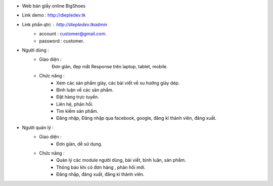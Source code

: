 - Web bán giầy online BigShoes
- Link demo : http://diepledev.tk
- Link phần  qtrị : http://diepledev.tk\admin\
    + account : customer@gmail.com.
    + password : customer.

- Người dùng : 
    + Giao diện :
        Đơn giản, đẹp mắt
        Response trên laptop, tablet, mobile.
    + Chức năng : 
        - Xem các sản phẩm giày, các  bài viết về xu hướng giày dép.
        - Bình luận về các sản phẩm.
        - Đặt hàng trực tuyến.
        - Liên hệ, phản hồi.
        - Tìm kiếm sản phẩm.
        - Đăng nhập, Đăng nhập qua facebook, google, đăng kí thành viên, đăng xuất.
- Người quản lý : 
    + Giao diện : 
        - Đơn giản, dễ sử dụng.
    + Chức năng : 
        - Quản lý các module người dùng, bài viết, bình luận, sản phẩm.
        - Thông báo khi có đơn hàng , phản hồi mới.
        - Đăng nhập, đăng xuất, đăng kí thành viên. 
      
